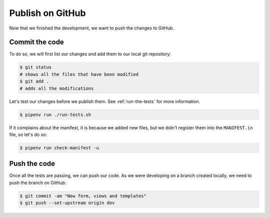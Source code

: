 ..
    This file is part of Invenio.
    Copyright (C) 2017-2018 CERN.

    Invenio is free software; you can redistribute it and/or modify it
    under the terms of the MIT License; see LICENSE file for more details.

Publish on GitHub
=================

Now that we finished the development, we want to push the changes to GitHub.

Commit the code
---------------
To do so, we will first list our changes and add them to our local git repository:

.. code-block:: console

    $ git status
    # shows all the files that have been modified
    $ git add .
    # adds all the modifications

Let's test our changes before we publish them. See :ref:`run-the-tests` for
more information.

.. code-block:: console

    $ pipenv run ./run-tests.sh

If it complains about the manifest, it is because we added new files, but we
didn't register them into the ``MANIFEST.in`` file, so let's do so:

.. code-block:: console

    $ pipenv run check-manifest -u

Push the code
-------------
Once all the tests are passing, we can push our code. As we were developing on
a branch created locally, we need to push the branch on GitHub:

.. code-block:: console

    $ git commit -am "New form, views and templates"
    $ git push --set-upstream origin dev
